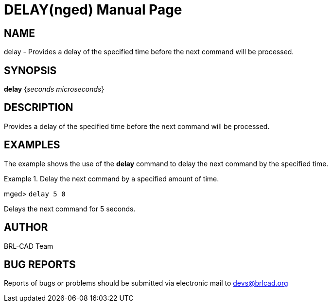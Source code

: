 = DELAY(nged)
BRL-CAD Team
:doctype: manpage
:man manual: BRL-CAD User Commands
:man source: BRL-CAD
:page-layout: base

== NAME

delay - 
      Provides a delay of the specified time before the next
      command will be processed.
    

== SYNOPSIS

*[cmd]#delay#*  {[rep]_seconds microseconds_}

== DESCRIPTION

Provides a delay of the specified time before the next command will be processed. 

== EXAMPLES

The example shows the use of the *[cmd]#delay#*  command to delay the next command by the specified time. 

.Delay the next command by a specified amount of time.
====
[prompt]#mged># [ui]`delay 5 0` 

Delays the next command for 5 seconds. 
====

== AUTHOR

BRL-CAD Team

== BUG REPORTS

Reports of bugs or problems should be submitted via electronic mail to mailto:devs@brlcad.org[]